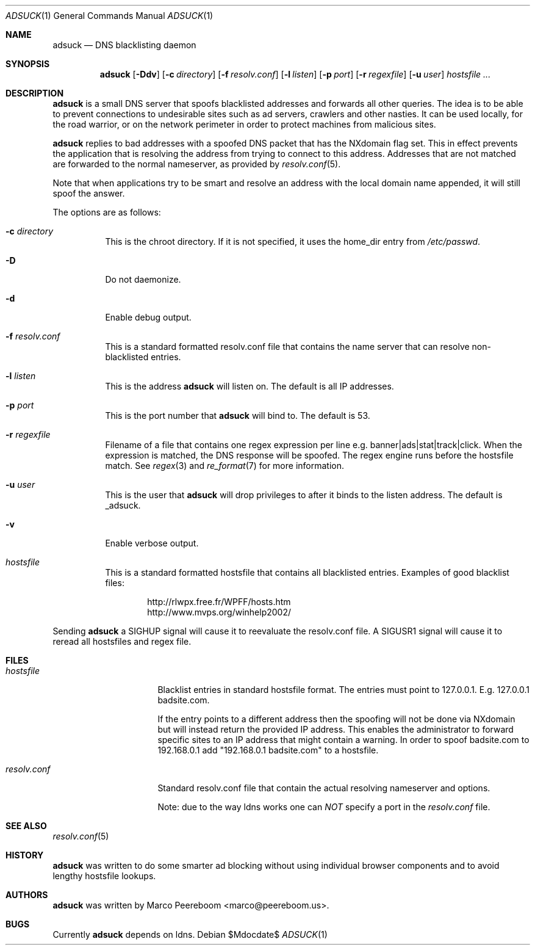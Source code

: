 .\"	$adsuck$
.\"
.\" Copyright (c) 2009 Marco Peereboom <marco@peereboom.us>
.\"
.\" Permission to use, copy, modify, and distribute this software for any
.\" purpose with or without fee is hereby granted, provided that the above
.\" copyright notice and this permission notice appear in all copies.
.\"
.\" THE SOFTWARE IS PROVIDED "AS IS" AND THE AUTHOR DISCLAIMS ALL WARRANTIES
.\" WITH REGARD TO THIS SOFTWARE INCLUDING ALL IMPLIED WARRANTIES OF
.\" MERCHANTABILITY AND FITNESS. IN NO EVENT SHALL THE AUTHOR BE LIABLE FOR
.\" ANY SPECIAL, DIRECT, INDIRECT, OR CONSEQUENTIAL DAMAGES OR ANY DAMAGES
.\" WHATSOEVER RESULTING FROM LOSS OF USE, DATA OR PROFITS, WHETHER IN AN
.\" ACTION OF CONTRACT, NEGLIGENCE OR OTHER TORTIOUS ACTION, ARISING OUT OF
.\" OR IN CONNECTION WITH THE USE OR PERFORMANCE OF THIS SOFTWARE.
.\"
.Dd $Mdocdate$
.Dt ADSUCK 1
.Os
.Sh NAME
.Nm adsuck
.Nd DNS blacklisting daemon
.Sh SYNOPSIS
.Nm adsuck
.Bk -words
.Op Fl Ddv
.Op Fl c Ar directory
.Op Fl f Ar resolv.conf
.Op Fl l Ar listen
.Op Fl p Ar port
.Op Fl r Ar regexfile
.Op Fl u Ar user
.Ar hostsfile ...
.Ek
.Sh DESCRIPTION
.Nm adsuck
is a small DNS server that spoofs blacklisted addresses and forwards all other
queries.
The idea is to be able to prevent connections to undesirable sites such as ad
servers, crawlers and other nasties.
It can be used locally, for the road warrior, or on the network perimeter in
order to protect machines from malicious sites.
.Pp
.Nm
replies to bad addresses with a spoofed DNS packet that has the NXdomain
flag set.
This in effect prevents the application that is resolving the address from
trying to connect to this address.
Addresses that are not matched are forwarded to the normal nameserver,
as provided by
.Xr resolv.conf 5 .
.Pp
Note that when applications try to be smart
and resolve an address with the local domain name appended,
it will still spoof the answer.
.Pp
The options are as follows:
.Bl -tag -width Ds
.It Fl c Ar directory
This is the chroot directory.
If it is not specified, it uses the home_dir entry from
.Pa /etc/passwd .
.It Fl D
Do not daemonize.
.It Fl d
Enable debug output.
.It Fl f Ar resolv.conf
This is a standard formatted resolv.conf file that contains the name server that
can resolve non-blacklisted entries.
.It Fl l Ar listen
This is the address
.Nm
will listen on.
The default is all IP addresses.
.It Fl p Ar port
This is the port number that
.Nm
will bind to.
The default is 53.
.It Fl r Ar regexfile
Filename of a file that contains one regex expression per line e.g.\&
banner|ads|stat|track|click.
When the expression is matched,
the DNS response will be spoofed.
The regex engine runs before the hostsfile match.
See
.Xr regex 3
and
.Xr re_format 7
for more information.
.It Fl u Ar user
This is the user that
.Nm
will drop privileges to after it binds to the listen address.
The default is _adsuck.
.It Fl v
Enable verbose output.
.It Ar hostsfile
This is a standard formatted hostsfile that contains all blacklisted entries.
Examples of good blacklist files:
.Bd -literal -offset indent
http://rlwpx.free.fr/WPFF/hosts.htm
http://www.mvps.org/winhelp2002/
.Ed
.El
.Pp
Sending
.Nm
a SIGHUP signal will cause it to reevaluate the resolv.conf file.
A SIGUSR1 signal will cause it to reread all hostsfiles and regex file.
.Sh FILES
.Bl -tag -width "resolv.confXXX"
.It Pa hostsfile
Blacklist entries in standard hostsfile format.
The entries must point to 127.0.0.1.
E.g. 127.0.0.1 badsite.com.
.Pp
If the entry points to a different address then the spoofing will not be done
via NXdomain but will instead return the provided IP address.
This enables the administrator to forward specific sites to an IP address that
might contain a warning.
In order to spoof badsite.com to 192.168.0.1 add "192.168.0.1 badsite.com" to a
hostsfile.
.It Pa resolv.conf
Standard resolv.conf file that contain the actual resolving
nameserver and options.
.Pp
Note: due to the way ldns works one can
.Pa NOT
specify a port in the
.Pa resolv.conf
file.
.El
.Sh SEE ALSO
.Xr resolv.conf 5
.Sh HISTORY
.Nm
was written to do some smarter ad blocking without using individual browser
components and to avoid lengthy hostsfile lookups.
.Sh AUTHORS
.An -nosplit
.Pp
.Nm
was written by
.An Marco Peereboom Aq marco@peereboom.us .
.Sh BUGS
Currently
.Nm
depends on ldns.
